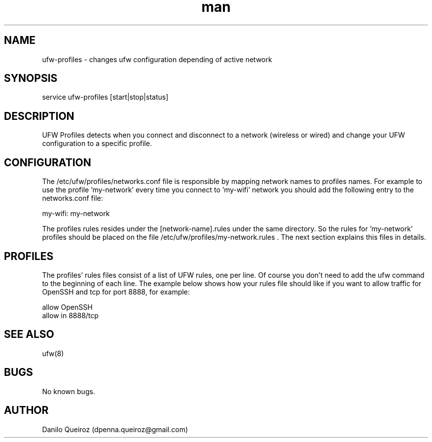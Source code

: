 .\" Manpage for UFW-Profiles.
.\" Contact dpenna.queiroz@gmail.com to correct errors or typos.
.TH man 8 "11 Sep 2013" "1.0" "UFW-Profiles man page"
.SH NAME
ufw-profiles \- changes ufw configuration depending of active network
.SH SYNOPSIS
service ufw-profiles [start|stop|status]
.SH DESCRIPTION
UFW Profiles detects when you connect and disconnect to a network (wireless or wired) and change your UFW configuration to a specific
profile.
.SH CONFIGURATION
The /etc/ufw/profiles/networks.conf file is responsible by mapping network names to profiles names.
For example to use the profile 'my-network' every time you connect to 'my-wifi' network you should add the following entry to the networks.conf file:

 my-wifi: my-network

The profiles rules resides under the [network-name].rules under the same directory. So the rules for 'my-network' profiles should be placed on the file /etc/ufw/profiles/my-network.rules . 
The next section explains this files in details.

.SH PROFILES
The profiles' rules files consist of a list of UFW rules, one per line. Of course you don't need to add the ufw command to the beginning of each line. The example below shows how your rules file should like if you want to allow traffic for OpenSSH and tcp for port 8888, for example:

.RE
        allow OpenSSH 
        allow in 8888/tcp

.SH SEE ALSO
ufw(8)
.SH BUGS
No known bugs.
.SH AUTHOR
Danilo Queiroz (dpenna.queiroz@gmail.com)
